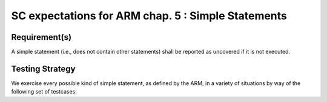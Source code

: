 SC expectations for ARM chap. 5 : Simple Statements
===================================================


Requirement(s)
--------------



A simple statement (i.e., does not contain other statements) shall be reported as uncovered if it is not executed.


Testing Strategy
----------------



We exercise every possible kind of simple statement, as defined by the ARM,
in a variety of situations by way of the following set of testcases:


.. qmlink:: TCIndexImporter

   *



